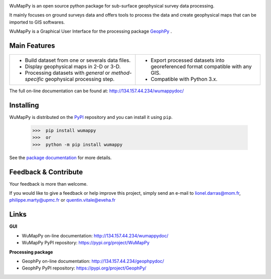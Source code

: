 .. image:: https://img.shields.io/pypi/l/wumappy.svg
   :target: ../../../../wumappy/LICENSE 
   :alt: PyPI - License

.. image:: https://img.shields.io/pypi/v/wumappy.svg
   :target: https://pypi.org/project/WuMapPy/
   :alt: PyPI

.. image:: https://img.shields.io/pypi/pyversions/wumappy.svg
   :target: https://pypi.org/project/WuMapPy/
   :alt: PyPI - Python Version

.. image:: https://img.shields.io/pypi/dm/wumappy.svg
   :target: https://pypistats.org/packages/wumappy
   :alt: PyPI - Downloads

WuMapPy is an open source python package for sub-surface geophysical survey data processing.

It mainly focuses on ground surveys data and offers tools to process the data and create geophysical maps that can be imported to GIS softwares.

WuMapPy is a Graphical User Interface for the processing package `GeophPy <https://pypi.org/project/GeophPy/>`_  .

.. image:: _static/figMainWindow.png

Main Features
=============

+----------------------------------------------------------------------------------------+---------------------------------------------------------------------------------+
| * Build dataset from one or severals data files.                                       | * Export processed datasets into georeferenced format compatible with any GIS.  |
| * Display geophysical maps in 2-D or 3-D.                                              | * Compatible with Python 3.x.                                                   |
| * Processing datasets with `general` or `method-specific` geophysical processing step. |                                                                                 |
+----------------------------------------------------------------------------------------+---------------------------------------------------------------------------------+

The full on-line documentation can be found at: http://134.157.44.234/wumappydoc/

Installing
==========

WuMapPy is distributed on the `PyPI <https://pypi.org/project/WuMapPy/>`_ repository and you can install it using ``pip``.

    >>>  pip install wumappy
    >>>  or
    >>>  python -m pip install wumappy

See the `package documentation <http://134.157.44.234/wumappy/>`_ for more details.

Feedback & Contribute
=====================

Your feedback is more than welcome.

If you would like to give a feedback or help improve this project, simply send an e-mail to 
lionel.darras@mom.fr, philippe.marty@upmc.fr or quentin.vitale@eveha.fr

Links
=====

**GUI**

* WuMapPy on-line documentation: http://134.157.44.234/wumappydoc/
* WuMapPy PyPI repository: https://pypi.org/project/WuMapPy

**Processing package**

* GeophPy on-line documentation: http://134.157.44.234/geophpydoc/
* GeophPy PyPI repository: https://pypi.org/project/GeophPy/